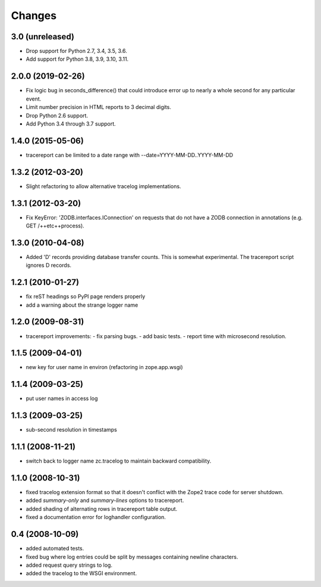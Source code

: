 Changes
=======

3.0 (unreleased)
----------------

- Drop support for Python 2.7, 3.4, 3.5, 3.6.

- Add support for Python 3.8, 3.9, 3.10, 3.11.


2.0.0 (2019-02-26)
------------------

- Fix logic bug in seconds_difference() that could introduce error up to nearly
  a whole second for any particular event.

- Limit number precision in HTML reports to 3 decimal digits.

- Drop Python 2.6 support.

- Add Python 3.4 through 3.7 support.


1.4.0 (2015-05-06)
------------------

- tracereport can be limited to a date range with --date=YYYY-MM-DD..YYYY-MM-DD


1.3.2 (2012-03-20)
------------------

- Slight refactoring to allow alternative tracelog implementations.


1.3.1 (2012-03-20)
------------------

- Fix KeyError: 'ZODB.interfaces.IConnection' on requests that do not have
  a ZODB connection in annotations (e.g. GET /++etc++process).


1.3.0 (2010-04-08)
------------------

- Added 'D' records providing database transfer counts.
  This is somewhat experimental. The tracereport script ignores D
  records.


1.2.1 (2010-01-27)
------------------

- fix reST headings so PyPI page renders properly
- add a warning about the strange logger name


1.2.0 (2009-08-31)
------------------

- tracereport improvements:
  - fix parsing bugs.
  - add basic tests.
  - report time with microsecond resolution.


1.1.5 (2009-04-01)
------------------

- new key for user name in environ (refactoring in zope.app.wsgi)


1.1.4 (2009-03-25)
------------------

- put user names in access log


1.1.3 (2009-03-25)
------------------

- sub-second resolution in timestamps


1.1.1 (2008-11-21)
------------------

- switch back to logger name zc.tracelog to maintain backward compatibility.


1.1.0 (2008-10-31)
------------------

- fixed tracelog extension format so that it doesn't conflict with the Zope2
  trace code for server shutdown.

- added *summary-only* and *summary-lines* options to tracereport.

- added shading of alternating rows in tracereport table output.

- fixed a documentation error for loghandler configuration.


0.4 (2008-10-09)
----------------

- added automated tests.

- fixed bug where log entries could be split by messages containing newline
  characters.

- added request query strings to log.

- added the tracelog to the WSGI environment.
